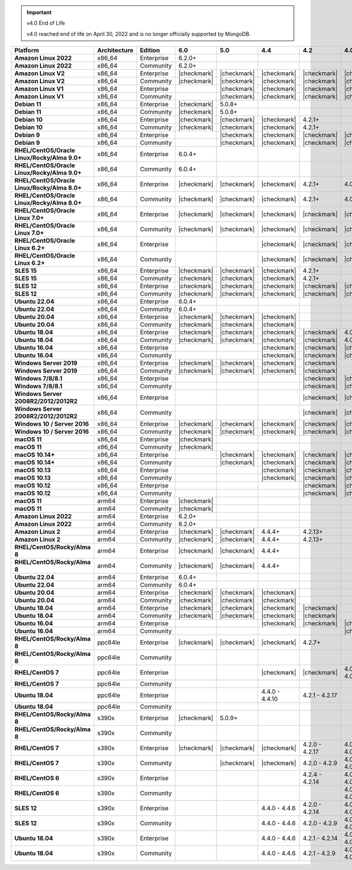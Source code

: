 .. important:: v4.0 End of Life

   v4.0 reached end of life on April 30, 2022 and is no longer 
   officially supported by MongoDB.


.. list-table::
   :header-rows: 1
   :stub-columns: 1
   :class: compatibility
   :widths: 20 15 15 10 10 10 10 10

   * - Platform
     - Architecture
     - Edition
     - 6.0
     - 5.0     
     - 4.4      
     - 4.2      
     - 4.0   

   * - Amazon Linux 2022
     - x86_64
     - Enterprise
     - 6.2.0+
     - 
     - 
     -
     - 

   * - Amazon Linux 2022
     - x86_64
     - Community
     - 6.2.0+
     - 
     - 
     -
     - 

   * - Amazon Linux V2
     - x86_64
     - Enterprise
     - |checkmark|
     - |checkmark|
     - |checkmark|
     - |checkmark|
     - |checkmark|

   * - Amazon Linux V2
     - x86_64
     - Community
     - |checkmark|
     - |checkmark|
     - |checkmark|
     - |checkmark|
     - |checkmark|

   * - Amazon Linux V1
     - x86_64
     - Enterprise
     -
     - |checkmark|
     - |checkmark|
     - |checkmark|
     - |checkmark|

   * - Amazon Linux V1
     - x86_64
     - Community
     -
     - |checkmark|
     - |checkmark|
     - |checkmark|
     - |checkmark|

   * - Debian 11
     - x86_64
     - Enterprise
     - |checkmark|
     - 5.0.8+
     - 
     - 
     -

   * - Debian 11
     - x86_64
     - Community
     - |checkmark|
     - 5.0.8+
     - 
     - 
     -

   * - Debian 10
     - x86_64
     - Enterprise
     - |checkmark|
     - |checkmark|
     - |checkmark|
     - 4.2.1+
     -

   * - Debian 10
     - x86_64
     - Community
     - |checkmark|
     - |checkmark|
     - |checkmark|
     - 4.2.1+
     -

   * - Debian 9
     - x86_64
     - Enterprise
     -
     - |checkmark|
     - |checkmark|
     - |checkmark|
     - |checkmark|

   * - Debian 9
     - x86_64
     - Community
     -
     - |checkmark|
     - |checkmark|
     - |checkmark|
     - |checkmark|

   * - RHEL/CentOS/Oracle Linux/Rocky/Alma 9.0+
     - x86_64
     - Enterprise
     - 6.0.4+
     -
     -
     -
     -

   * - RHEL/CentOS/Oracle Linux/Rocky/Alma 9.0+
     - x86_64
     - Community
     - 6.0.4+
     -
     -
     -
     -
   
   * - RHEL/CentOS/Oracle Linux/Rocky/Alma 8.0+
     - x86_64
     - Enterprise
     - |checkmark|
     - |checkmark|
     - |checkmark|
     - 4.2.1+
     - 4.0.14+

   * - RHEL/CentOS/Oracle Linux/Rocky/Alma 8.0+
     - x86_64
     - Community
     - |checkmark|
     - |checkmark|
     - |checkmark|
     - 4.2.1+
     - 4.0.14+

   * - RHEL/CentOS/Oracle Linux 7.0+
     - x86_64
     - Enterprise
     - |checkmark|
     - |checkmark|
     - |checkmark|
     - |checkmark|
     - |checkmark|

   * - RHEL/CentOS/Oracle Linux 7.0+
     - x86_64
     - Community
     - |checkmark|
     - |checkmark|
     - |checkmark|
     - |checkmark|
     - |checkmark|

   * - RHEL/CentOS/Oracle Linux 6.2+
     - x86_64
     - Enterprise
     -
     -
     - |checkmark|
     - |checkmark|
     - |checkmark|

   * - RHEL/CentOS/Oracle Linux 6.2+
     - x86_64
     - Community
     -
     -
     - |checkmark|
     - |checkmark|
     - |checkmark|

   * - SLES 15
     - x86_64
     - Enterprise
     - |checkmark|
     - |checkmark|
     - |checkmark|
     - 4.2.1+
     -

   * - SLES 15
     - x86_64
     - Community
     - |checkmark|
     - |checkmark|
     - |checkmark|
     - 4.2.1+
     -

   * - SLES 12
     - x86_64
     - Enterprise
     - |checkmark|
     - |checkmark|
     - |checkmark|
     - |checkmark|
     - |checkmark|

   * - SLES 12
     - x86_64
     - Community
     - |checkmark|
     - |checkmark|
     - |checkmark|
     - |checkmark|
     - |checkmark|

   * - Ubuntu 22.04
     - x86_64
     - Enterprise
     - 6.0.4+
     -
     -
     -
     -

   * - Ubuntu 22.04
     - x86_64
     - Community
     - 6.0.4+
     -
     -
     -
     -

   * - Ubuntu 20.04
     - x86_64
     - Enterprise
     - |checkmark|
     - |checkmark|
     - |checkmark|
     -
     -

   * - Ubuntu 20.04
     - x86_64
     - Community
     - |checkmark|
     - |checkmark|
     - |checkmark|
     -
     -

   * - Ubuntu 18.04
     - x86_64
     - Enterprise
     - |checkmark|
     - |checkmark|
     - |checkmark|
     - |checkmark|
     - 4.0.1+

   * - Ubuntu 18.04
     - x86_64
     - Community
     - |checkmark|
     - |checkmark|
     - |checkmark|
     - |checkmark|
     - 4.0.1+

   * - Ubuntu 16.04
     - x86_64
     - Enterprise
     -
     -
     - |checkmark|
     - |checkmark|
     - |checkmark|

   * - Ubuntu 16.04
     - x86_64
     - Community
     -
     -
     - |checkmark|
     - |checkmark|
     - |checkmark|

   * - Windows Server 2019
     - x86_64
     - Enterprise
     - |checkmark|
     - |checkmark|
     - |checkmark|
     - |checkmark|
     -

   * - Windows Server 2019
     - x86_64
     - Community
     - |checkmark|
     - |checkmark|
     - |checkmark|
     - |checkmark|
     -

   * - Windows 7/8/8.1
     - x86_64
     - Enterprise
     - 
     - 
     - 
     - |checkmark|
     - |checkmark|

   * - Windows 7/8/8.1
     - x86_64
     - Community
     - 
     - 
     - 
     - |checkmark|
     - |checkmark|

   * - Windows Server 2008R2/2012/2012R2
     - x86_64
     - Enterprise
     - 
     - 
     - 
     - |checkmark|
     - |checkmark|

   * - Windows Server 2008R2/2012/2012R2
     - x86_64
     - Community
     - 
     - 
     - 
     - |checkmark|
     - |checkmark|

   * - Windows 10 / Server 2016
     - x86_64
     - Enterprise
     - |checkmark|
     - |checkmark|
     - |checkmark|
     - |checkmark|
     - |checkmark|

   * - Windows 10 / Server 2016
     - x86_64
     - Community
     - |checkmark|
     - |checkmark|
     - |checkmark|
     - |checkmark|
     - |checkmark|

   * - macOS 11
     - x86_64
     - Enterprise
     - |checkmark|
     - 
     - 
     - 
     - 

   * - macOS 11
     - x86_64
     - Community
     - |checkmark|
     - 
     - 
     - 
     - 

   * - macOS 10.14+
     - x86_64
     - Enterprise
     -
     - |checkmark|
     - |checkmark|
     - |checkmark|
     - |checkmark|

   * - macOS 10.14+
     - x86_64
     - Community
     -
     - |checkmark|
     - |checkmark|
     - |checkmark|
     - |checkmark|

   * - macOS 10.13
     - x86_64
     - Enterprise
     -
     -
     - |checkmark|
     - |checkmark|
     - |checkmark|

   * - macOS 10.13
     - x86_64
     - Community
     -
     -
     - |checkmark|
     - |checkmark|
     - |checkmark|

   * - macOS 10.12
     - x86_64
     - Enterprise
     -
     -
     -
     - |checkmark|
     - |checkmark|

   * - macOS 10.12
     - x86_64
     - Community
     -
     -
     -
     - |checkmark|
     - |checkmark|

   * - macOS 11
     - arm64
     - Enterprise
     - |checkmark|
     - 
     - 
     - 
     - 

   * - macOS 11
     - arm64
     - Community
     - |checkmark|
     - 
     - 
     - 
     - 

   * - Amazon Linux 2022
     - arm64
     - Enterprise
     - 6.2.0+ 
     -
     -
     -
     -

   * - Amazon Linux 2022
     - arm64
     - Community
     - 6.2.0+ 
     -
     -
     -
     -

   * - Amazon Linux 2
     - arm64
     - Enterprise
     - |checkmark|
     - |checkmark|
     - 4.4.4+
     - 4.2.13+
     -

   * - Amazon Linux 2
     - arm64
     - Community
     - |checkmark|
     - |checkmark|
     - 4.4.4+
     - 4.2.13+
     -
   
   * - RHEL/CentOS/Rocky/Alma 8
     - arm64
     - Enterprise
     - |checkmark|
     - |checkmark|
     - 4.4.4+
     -
     -

   * - RHEL/CentOS/Rocky/Alma 8
     - arm64
     - Community
     - |checkmark|
     - |checkmark|
     - 4.4.4+
     -
     -

   * - Ubuntu 22.04
     - arm64
     - Enterprise
     - 6.0.4+
     -
     -
     -
     -

   * - Ubuntu 22.04
     - arm64
     - Community
     - 6.0.4+
     -
     -
     -
     -
   
   * - Ubuntu 20.04
     - arm64
     - Enterprise
     - |checkmark|
     - |checkmark|
     - |checkmark|
     -
     -

   * - Ubuntu 20.04
     - arm64
     - Community
     - |checkmark|
     - |checkmark|
     - |checkmark|
     -
     -

   * - Ubuntu 18.04
     - arm64
     - Enterprise
     - |checkmark|
     - |checkmark|
     - |checkmark|
     - |checkmark|
     -

   * - Ubuntu 18.04
     - arm64
     - Community
     - |checkmark|
     - |checkmark|
     - |checkmark|
     - |checkmark|
     -

   * - Ubuntu 16.04
     - arm64
     - Enterprise
     -
     - 
     - |checkmark|
     - |checkmark|
     - |checkmark|

   * - Ubuntu 16.04
     - arm64
     - Community
     -
     -
     - 
     - 
     - |checkmark|

   * - RHEL/CentOS/Rocky/Alma 8
     - ppc64le
     - Enterprise
     - |checkmark|
     - |checkmark| 
     - |checkmark| 
     - 4.2.7+
     - 

   * - RHEL/CentOS/Rocky/Alma 8
     - ppc64le
     - Community
     -
     - 
     - 
     - 
     - 

   * - RHEL/CentOS 7
     - ppc64le
     - Enterprise
     - 
     - 
     - |checkmark| 
     - |checkmark| 
     - 4.0.0 - 4.0.27

   * - RHEL/CentOS 7
     - ppc64le
     - Community
     -
     - 
     - 
     - 
     - 

   * - Ubuntu 18.04
     - ppc64le
     - Enterprise
     -
     - 
     - 4.4.0 - 4.4.10
     - 4.2.1 - 4.2.17
     - 

   * - Ubuntu 18.04
     - ppc64le
     - Community
     -
     - 
     - 
     - 
     -  

   * - RHEL/CentOS/Rocky/Alma 8
     - s390x
     - Enterprise
     - |checkmark|
     - 5.0.9+
     - 
     - 
     - 

   * - RHEL/CentOS/Rocky/Alma 8
     - s390x
     - Community
     - 
     - 
     - 
     - 
     - 

   * - RHEL/CentOS 7
     - s390x
     - Enterprise
     - |checkmark|
     - |checkmark|
     - |checkmark|
     - 4.2.0 - 4.2.17
     - 4.0.6 - 4.0.27

   * - RHEL/CentOS 7
     - s390x
     - Community
     - 
     - |checkmark|
     - |checkmark|
     - 4.2.0 - 4.2.9
     - 4.0.6 - 4.0.13

   * - RHEL/CentOS 6
     - s390x
     - Enterprise
     -
     - 
     - 
     - 4.2.4 - 4.2.14
     - 4.0.0 - 4.0.24

   * - RHEL/CentOS 6
     - s390x
     - Community
     -
     -
     -
     -
     - 4.0.0 - 4.0.13

   * - SLES 12
     - s390x
     - Enterprise
     -
     -
     - 4.4.0 - 4.4.6
     - 4.2.0 - 4.2.14
     - 4.0.6 - 4.0.24

   * - SLES 12
     - s390x
     - Community
     -
     -
     - 4.4.0 - 4.4.6
     - 4.2.0 - 4.2.9 
     - 4.0.6 - 4.0.13

   * - Ubuntu 18.04
     - s390x
     - Enterprise
     -
     -
     - 4.4.0 - 4.4.6
     - 4.2.1 - 4.2.14
     - 4.0.6 - 4.0.25

   * - Ubuntu 18.04
     - s390x
     - Community
     -
     -
     - 4.4.0 - 4.4.6
     - 4.2.1 - 4.2.9
     - 4.0.6 - 4.0.13
